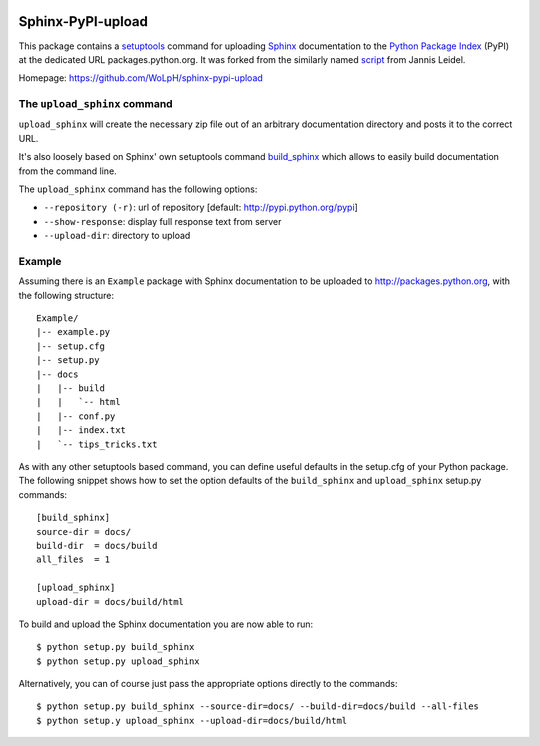 .. image:: https://travis-ci.org/WoLpH/sphinx-pypi-upload.svg?branch=master
    :target: https://travis-ci.org/WoLpH/sphinx-pypi-upload

.. image:: https://badge.fury.io/py/sphinx-pypi-upload-2.svg
    :target: https://badge.fury.io/py/sphinx-pypi-upload-2

Sphinx-PyPI-upload
==================

This package contains a `setuptools`_ command for uploading `Sphinx`_
documentation to the `Python Package Index`_ (PyPI) at the dedicated URL
packages.python.org. It was forked from the similarly named `script`_ from Jannis
Leidel.

Homepage: https://github.com/WoLpH/sphinx-pypi-upload

.. _setuptools: http://pypi.python.org/pypi/setuptools
.. _Sphinx: http://sphinx.pocoo.org/
.. _`Python Package Index`: http://pypi.python.org/
.. _script: https://bitbucket.org/jezdez/sphinx-pypi-upload/


The ``upload_sphinx`` command
------------------------------

``upload_sphinx`` will create the necessary zip file out of an arbitrary 
documentation directory and posts it to the correct URL.

It's also loosely based on Sphinx' own setuptools command build_sphinx_
which allows to easily build documentation from the command line.

The ``upload_sphinx`` command has the following options:

- ``--repository (-r)``:
  url of repository [default: http://pypi.python.org/pypi]

- ``--show-response``:
  display full response text from server

- ``--upload-dir``:
  directory to upload

.. _build_sphinx: http://bitbucket.org/birkenfeld/sphinx/src/tip/sphinx/setup_command.py

Example
--------

Assuming there is an ``Example`` package with Sphinx documentation to be
uploaded to http://packages.python.org, with the following structure::

  Example/
  |-- example.py
  |-- setup.cfg
  |-- setup.py
  |-- docs
  |   |-- build
  |   |   `-- html
  |   |-- conf.py
  |   |-- index.txt
  |   `-- tips_tricks.txt

As with any other setuptools based command, you can define useful defaults in
the setup.cfg of your Python package. The following snippet shows how to set
the option defaults of the ``build_sphinx`` and ``upload_sphinx`` setup.py 
commands::

  [build_sphinx]
  source-dir = docs/
  build-dir  = docs/build
  all_files  = 1

  [upload_sphinx]
  upload-dir = docs/build/html

To build and upload the Sphinx documentation you are now able to run::

  $ python setup.py build_sphinx
  $ python setup.py upload_sphinx

Alternatively, you can of course just pass the appropriate options directly
to the commands::

  $ python setup.py build_sphinx --source-dir=docs/ --build-dir=docs/build --all-files
  $ python setup.y upload_sphinx --upload-dir=docs/build/html
